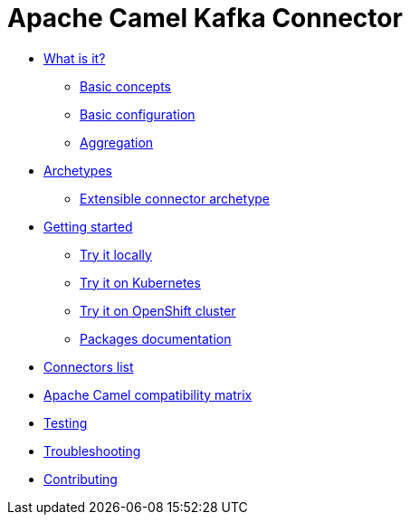 [[CamelKafkaConnector-index]]
= Apache Camel Kafka Connector

* xref:about.adoc[What is it?]
** xref:basic-concepts.adoc[Basic concepts]
** xref:basic-configuration.adoc[Basic configuration]
** xref:aggregation.adoc[Aggregation]
* xref:archetypes.adoc[Archetypes]
** xref:archetype-connector.adoc[Extensible connector archetype]
* xref:getting-started.adoc[Getting started]
** xref:try-it-out-locally.adoc[Try it locally]
** xref:try-it-out-on-kubernetes.adoc[Try it on Kubernetes]
** xref:try-it-out-on-openshift-with-strimzi.adoc[Try it on OpenShift cluster]
** xref:getting-started-with-packages.adoc[Packages documentation]
* xref:connectors.adoc[Connectors list]
* xref:camel-compatibility-matrix.adoc[Apache Camel compatibility matrix]
* xref:testing.adoc[Testing]
* xref:troubleshooting.adoc[Troubleshooting]
* xref:contributing.adoc[Contributing]
